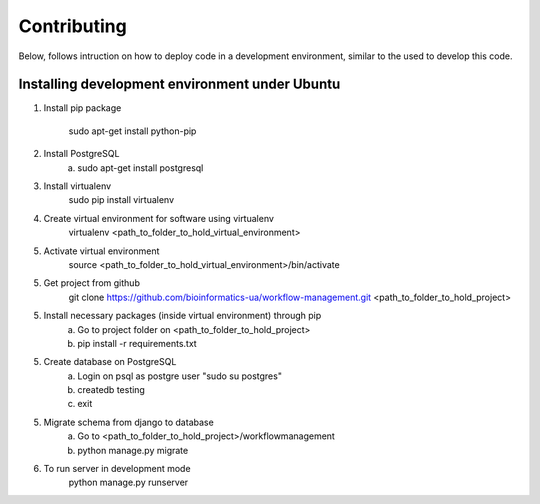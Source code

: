 Contributing
=======================

Below, follows intruction on how to deploy code in a development environment, similar to the used to develop this code.

Installing development environment under Ubuntu
-----------------------

1. Install pip package

    sudo apt-get install python-pip

2. Install PostgreSQL
    a)  sudo apt-get install postgresql

3. Install virtualenv
    sudo pip install virtualenv

4. Create virtual environment for software using virtualenv
    virtualenv <path_to_folder_to_hold_virtual_environment>

5. Activate virtual environment
    source <path_to_folder_to_hold_virtual_environment>/bin/activate

5. Get project from github
    git clone https://github.com/bioinformatics-ua/workflow-management.git <path_to_folder_to_hold_project>

5. Install necessary packages (inside virtual environment) through pip
    a)  Go to project folder on <path_to_folder_to_hold_project>
    b)  pip install -r requirements.txt

5. Create database on PostgreSQL
    a)  Login on psql as postgre user "sudo su postgres"
    b)  createdb testing
    c)  exit

5. Migrate schema from django to database
    a)  Go to <path_to_folder_to_hold_project>/workflowmanagement
    b)  python manage.py migrate

6. To run server in development mode
    python manage.py runserver
